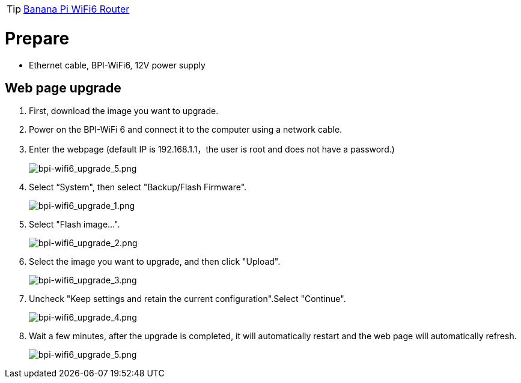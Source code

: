 TIP: link:/en/BPI-WiFi6_Router/BananaPi_BPI-WiFi6_Router[Banana Pi WiFi6 Router]

= Prepare

- Ethernet cable, BPI-WiFi6, 12V power supply

== Web page upgrade
. First, download the image you want to upgrade.
. Power on the BPI-WiFi 6 and connect it to the computer using a network cable.
. Enter the webpage (default IP is 192.168.1.1，the user is root and does not have a password.)
+
image::/picture/bpi-wifi6_upgrade_5.png[bpi-wifi6_upgrade_5.png]
. Select “System", then select "Backup/Flash Firmware".
+
image::/picture/bpi-wifi6_upgrade_1.png[bpi-wifi6_upgrade_1.png]
. Select "Flash image...".
+
image::/picture/bpi-wifi6_upgrade_2.png[bpi-wifi6_upgrade_2.png]
. Select the image you want to upgrade, and then click "Upload".
+
image::/picture/bpi-wifi6_upgrade_3.png[bpi-wifi6_upgrade_3.png]
. Uncheck "Keep settings and retain the current configuration".Select "Continue".
+
image::/picture/bpi-wifi6_upgrade_4.png[bpi-wifi6_upgrade_4.png]
. Wait a few minutes, after the upgrade is completed, it will automatically restart and the web page will automatically refresh.
+
image::/picture/bpi-wifi6_upgrade_5.png[bpi-wifi6_upgrade_5.png]